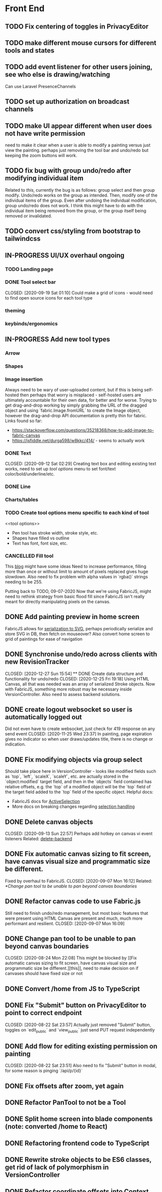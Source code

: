 #+TODO: TODO IN-PROGRESS IDEA | DONE CANCELLED

* Front End
** TODO Fix centering of toggles in PrivacyEditor
** TODO make different mouse cursors for different tools and states
** TODO add event listener for other users joining, see who else is drawing/watching
Can use Laravel PresenceChannels
** TODO set up authorization on broadcast channels
** TODO make UI appear different when user does not have write permission
   need to make it clear when a user is able to modify a painting versus just
   view the painting. perhaps just removing the tool bar and undo/redo but
   keeping the zoom buttons will work.
** TODO fix bug with group undo/redo after modifying individual item
   Related to [[Create data structure and functionality for undo/redo][this]], currently the bug is as follows: group select and then group
   modify. Undo/redo works on the group as intended. Then, modify one of the
   individual items of the group. Even after undoing the individual
   modification, group undo/redo does not work. I think this might have to do
   with the individual item being removed from the group, or the group itself
   being removed or invalidated.
** TODO convert css/styling from bootstrap to tailwindcss
** IN-PROGRESS UI/UX overhaul *ongoing*
*** TODO Landing page
*** DONE Tool select bar
    CLOSED: [2020-09-19 Sat 01:10] Could make a grid of icons - would need to
    find open source icons for each tool type

*** theming
*** keybinds/ergonomics
** IN-PROGRESS Add new tool types
*** Arrow
*** Shapes
*** Image insertion
    Always need to be wary of user-uploaded content, but if this is being
    self-hosted then perhaps that worry is misplaced - self-hosted users are
    ultimately accountable for their own data, for better and for worse. Trying
    to get drag-and-drop working by simply grabbing the URL of the dragged
    object and using `fabric.Image.fromURL` to create the Image object, however
    the drag-and-drop API documentation is pretty thin for fabric. Links found
    so far:
      - https://stackoverflow.com/questions/35218368/how-to-add-image-to-fabric-canvas
      - https://jsfiddle.net/durga598/w8kkc/414/ - seems to actually work

*** DONE Text
    CLOSED: [2020-09-12 Sat 02:29] Creating text box and editing existing text
    works, need to set up [[tool options]] menu to set font/text
    color/bold/underline/etc.
*** DONE Line
*** Charts/tables
*** TODO Create tool options menu specific to each kind of tool
    <<tool options>>
    - Pen tool has stroke width, stroke style, etc.
    - Shapes have filled vs outline
    - Text has font, font size, etc.

*** CANCELLED Fill tool
    CLOSED: [2021-01-03 Sun 20:52]
    This [[https://ben.akrin.com/?p=7888][blog]] might have some ideas Need to
    increase performance, filling more than once or without limit to amount of
    pixels replaced gives huge slowdown. Also need to fix problem with alpha
    values in `rgba()` strings needing to be 255.

    Putting back to TODO, 09-07-2020 Now that we're using FabricJS, might need
    to rethink strategy from basic flood fill since FabricJS isn't really meant
    for directly manipulating pixels on the canvas.

** DONE Add painting preview in home screen
   CLOSED: [2020-12-28 Mon 21:08]
   FabricJS allows for [[http://fabricjs.com/fabric-intro-part-3#serialization][serialization to SVG]], perhaps periodically serialize and
   store SVG in DB, then fetch on mouseover? Also convert home screen to grid of
   paintings for ease of navigation

** DONE Synchronise undo/redo across clients with new RevisionTracker
   CLOSED: [2020-12-27 Sun 15:54] ** DONE Create data structure and functionality for undo/redo
   CLOSED: [2020-12-25 Fri 19:18]
   Using HTML Canvas, all that was needed was an array of serialized Stroke
   objects. Now with FabricJS, something more robust may be necessary inside
   VersionController. Also need to assess backend solutions.

** DONE create logout websocket so user is automatically logged out
   Did not even have to create websocket, just check for 419 response on any
   send event CLOSED: [2020-11-25 Wed 23:37] In painting, page expiration gives
   no indicator so when user draws/updates title, there is no change or
   indication.

** DONE Fix modifying objects via group select
   CLOSED: [2020-11-27 Fri 20:29]
   Should take place here in VersionController - looks like modified fields such
   as `top`, `left`, `scaleX`, `scaleY`, etc. are actually stored in the
   `object:modified` target field, and then in the `objects` field contained has
   relative offsets, e.g. the `top` of a modified object will be the `top` field
   of the target field added to the `top` field of the specific object. Helpful
   docs:
   - FabricJS docs for [[http://fabricjs.com/docs/fabric.ActiveSelection.html][ActiveSelection]]
   - More docs on breaking changes regarding [[http://fabricjs.com/v2-breaking-changes-2][selection handling]]

** DONE Delete canvas objects
   CLOSED: [2020-09-13 Sun 22:57] <<delete-frontend>> Perhaps add hotkey on
   canvas vi event listeners Related: [[delete-backend]]

** DONE Fix automatic canvas sizing to fit screen, have canvas visual size and programmatic size be different.
   Fixed by overhaul to FabricJS. CLOSED: [2020-09-07 Mon 16:12] Related:
   [[*Change pan tool to be unable to pan beyond canvas boundaries]]

** DONE Refactor canvas code to use Fabric.js
   Still need to finish undo/redo management, but most basic features that were
   present using HTML Canvas are present and much, much more performant and
   resilient. CLOSED: [2020-09-07 Mon 16:09]

** DONE Change pan tool to be unable to pan beyond canvas boundaries
   CLOSED: [2020-08-24 Mon 22:08] This might be blocked by [[Fix automatic
   canvas sizing to fit screen, have canvas visual size and programmatic size be
   different.][this]], need to make decision on if canvases should have fixed
   size or not

** DONE Convert /home from JS to TypeScript
   CLOSED: [2020-08-23 Sun 23:41]
** DONE Fix "Submit" button on PrivacyEditor to point to correct endpoint
   CLOSED: [2020-08-22 Sat 23:57] Actually just removed "Submit" button, toggles
   on `edit_public` and `view_public` just send PUT request independently

** DONE Add flow for editing existing permission on painting
   CLOSED: [2020-08-22 Sat 23:51] Also need to fix "Submit" button in modal, for
   some reason is pinging `/api/p/{id}`
** DONE Fix offsets after zoom, yet again
   CLOSED: [2020-08-11 Tue 01:19]
** DONE Refactor PanTool to not be a Tool
   CLOSED: [2020-08-11 Tue 01:28]
** DONE Split home screen into blade components (note: converted /home to React)
   CLOSED: [2020-08-11 Tue 01:21]
** DONE Refactoring frontend code to TypeScript
   CLOSED: [2020-08-11 Tue 01:22]
** DONE Rewrite stroke objects to be ES6 classes, get rid of lack of polymorphism in VersionController
   CLOSED: [2020-08-11 Tue 01:22]
** DONE Refactor coordinate offsets into Context object instead of being tracked by each tool individually
   CLOSED: [2020-08-11 Tue 01:22]
** DONE Loading animation while strokes object is being downloaded/rendered
   CLOSED: [2020-08-11 Tue 01:22]
** DONE Refactor `fetch` calls in React to use `axios`
   CLOSED: [2020-08-11 Tue 01:24]
** DONE Zoom in on, pan over sketch
   CLOSED: [2020-08-11 Tue 01:22]
- Fix mouse coordinate offsets when zoomed
- Zoom in at mouse location
- Zoom hotkeys
- Reset button zoom level to default, zoom level indicators

** DONE Indicator/shadow for certain tools
   CLOSED: [2020-08-11 Tue 01:21]
** DONE Utility bar at top to download sketch, share link, edit title, etc.
   CLOSED: [2020-08-11 Tue 01:23]
** DONE JQuery really isn't cutting it even for simpler interactions like in the home page * maybe start working on React component
   CLOSED: [2020-08-11 Tue 01:24]
** DONE Draw on canvas w/ pen, see changes instantly
   CLOSED: [2020-08-11 Tue 01:22]
- Edit color, width of stroke

** DONE Undo/redo functionality, version history
   CLOSED: [2020-08-11 Tue 01:22]
- Redraw canvas after undo/redo
- Make sure undo then draw isn't fucked

** DONE From home screen be able to delete painting, edit title, make private
   CLOSED: [2020-08-11 Tue 01:24]

** CANCELLED Make clearing screen an undoable action
  CLOSED: [2020-08-11 Tue 01:26]
- didn't do, makes for worse user experience overall, feels like not what you'd predict.*


* Back End
** TODO clean up PaintingUpdateRequest/PaintingUpdateService
Just passing around arrays and indexing keys makes me nervous, would like to
eventually create classes (or some other way to formalize data retrieval)
** TODO change backend storage of strokes to allow for O(1) modify/delete
   Should probably be simple enough to keep a hash table of uuid -> stroke

** TODO create emails for registration/password reset/etc
   Probably just going to use mailgun according to [[https://laravel.com/docs/8.x/mail#introduction][laravel docs]]

** IN-PROGRESS move API routes to `api/routes.php`
** IN-PROGRESS *!!TESTING!!*
*** DONE Painting tests
    CLOSED: [2020-08-20 Thu 14:57]

*** DONE Permission tests
    CLOSED: [2020-08-23 Sun 21:32] Kind of overlaps with painting tests, maybe
    just test add/deleting permissions
*** TODO Broadcast testing?
*** TODO Browser/API tests
** DONE Deal with max size of broadcast events
Now that we're using self-hosted laravel-websockets, aren't limited by
third-party bandwidth. Performance improvements via reducing size of transmitted
data is always a plus though.
CLOSED: [2021-01-08 Fri 00:56]
   `Pusher error 413` occurs when pushed events exceed a size of more than a few
   KB.

** DONE Work on performance of broadcast events
See [[Deal with max size of broadcast events]]
CLOSED: [2021-01-08 Fri 00:56]
   Waiting for 200 OK before showing changes locally feels really slow, bad UX.
   Could solve by using local Redis for pub/sub, but that involves more
   dependencies, possibly more brittle.

** DONE Delete fabric object from painting in backend
   CLOSED: [2020-09-13 Sun 22:57] <<delete-backend>> Will require changes to
   UpdateProtocol Related: [[delete-fronted]]

** DONE Automatically push changes in canvas to all viewers
  CLOSED: [2020-08-11 Tue 01:20]
- Setup/install Redis for Broadcasting backend
- Push changes to channel from update protocol on backend
- Write channel listeners on frontend
- Others view stroke indicators? May not be performant

** DONE Make logout timer not so obnoxious/learn how authentication actually works lmao
  CLOSED: [2020-08-11 Tue 01:21]
** DONE Increase performance, perhaps rework painting serialization/protocol?
  CLOSED: [2020-08-11 Tue 01:22]
** DONE Synchronise canvas after clearing backend
   CLOSED: [2020-08-11 Tue 01:36]
** DONE Add backend & database
   CLOSED: [2020-08-11 Tue 01:23]
- Save sketches to acct
- User auth, accounts

** DONE Add new users to painting when private
  CLOSED: [2020-08-11 Tue 01:22]
- Create backend controller
- Create form in options modal in /home

** DONE Distinguish between permissions to view/edit sketch
   CLOSED: [2020-08-11 Tue 01:42]


* DevOps/Misc
** TODO setup CI for testing
Maybe use GitHub actions?
** DONE write Dockerfile
    Also created docker-compose setup to orchestrate psql database as well.
    CLOSED: [2021-01-07 Thu 01:22]
    Will need to figure out how to allow users to inject API keys for mail,
    database, etc.

** DONE Figure out method for self-hosting
   Docker image seems easy enough, especially for self hosting since end users
   can just pull an image and run it on a VPS
   CLOSED: [2020-12-28 Mon 21:16]
   Docker image? Would also need to figure out how to manage dependencies for
   mail & pub/sub - would end users be responsible for providing their own API
   keys?

** DONE Convert this doc to org-mode lol
   CLOSED: [2020-08-23 Sun 14:53]
** DONE Edit build script to detect changes in React app, build automatically
   CLOSED: [2020-08-11 Tue 01:24] Add debug .env flag for debug printing

** CANCELLED find solution for email that works with self-hosting
Just going to let sysadmins specify their own STMP hosts. Disappointing that
email can't easily be self-hosted since it's supposed to be *the* federated
protocol, but it's just too complicated to have an out-of-the-box,
push-one-button solution.
** IDEA Maybe contribute to laravel-echo
- Typescript typings are basically nonexistant, low hanging fruit
